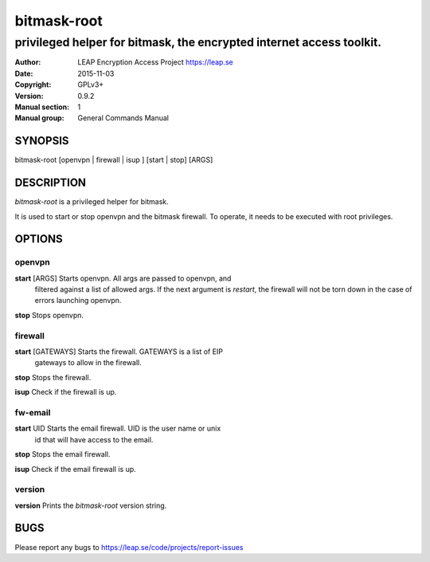 ============
bitmask-root
============

------------------------------------------------------------------------
privileged helper for bitmask, the encrypted internet access toolkit.
------------------------------------------------------------------------

:Author: LEAP Encryption Access Project https://leap.se
:Date:   2015-11-03
:Copyright: GPLv3+
:Version: 0.9.2
:Manual section: 1
:Manual group: General Commands Manual

SYNOPSIS
========

bitmask-root [openvpn | firewall | isup ] [start | stop] [ARGS]

DESCRIPTION
===========

*bitmask-root* is a privileged helper for bitmask.

It is used to start or stop openvpn and the bitmask firewall. To operate, it
needs to be executed with root privileges.


OPTIONS
=======

openvpn
--------

**start** [ARGS]       Starts openvpn. All args are passed to openvpn, and
                       filtered against a list of allowed args. If the next
                       argument is `restart`, the firewall will not be torn
                       down in the case of errors launching openvpn.

**stop**               Stops openvpn.


firewall
--------

**start** [GATEWAYS]   Starts the firewall. GATEWAYS is a list of EIP
                       gateways to allow in the firewall.

**stop**               Stops the firewall.

**isup**               Check if the firewall is up.


fw-email
--------

**start** UID          Starts the email firewall. UID is the user name or unix
                       id that will have access to the email.

**stop**               Stops the email firewall.

**isup**               Check if the email firewall is up.

version
-------

**version**             Prints the `bitmask-root` version string.


BUGS
====

Please report any bugs to https://leap.se/code/projects/report-issues
